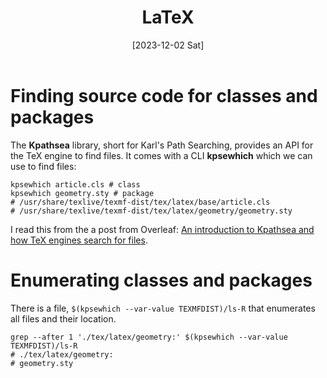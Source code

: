 #+title: LaTeX
#+categories: programming
#+tags: latex
#+date: [2023-12-02 Sat]

* Finding source code for classes and packages

The *Kpathsea* library, short for Karl's Path Searching, provides an API for the
TeX engine to find files. It comes with a CLI *kpsewhich* which we can use to
find files:

#+begin_src shell :results verbatim
  kpsewhich article.cls # class
  kpsewhich geometry.sty # package
  # /usr/share/texlive/texmf-dist/tex/latex/base/article.cls
  # /usr/share/texlive/texmf-dist/tex/latex/geometry/geometry.sty
#+end_src

I read this from the a post from Overleaf: [[https://www.overleaf.com/learn/latex/Articles/An_introduction_to_Kpathsea_and_how_TeX_engines_search_for_files][An introduction to Kpathsea and how
TeX engines search for files]].

* Enumerating classes and packages

There is a file, ~$(kpsewhich --var-value TEXMFDIST)/ls-R~ that enumerates all
files and their location.

#+begin_src shell :results verbatim
  grep --after 1 './tex/latex/geometry:' $(kpsewhich --var-value TEXMFDIST)/ls-R
  # ./tex/latex/geometry:
  # geometry.sty
#+end_src
